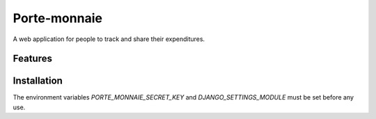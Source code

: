 ===============
 Porte-monnaie
===============

A web application for people to track and share their expenditures.

Features
--------

Installation
------------

The environment variables `PORTE_MONNAIE_SECRET_KEY` and
`DJANGO_SETTINGS_MODULE` must be set before any use.

